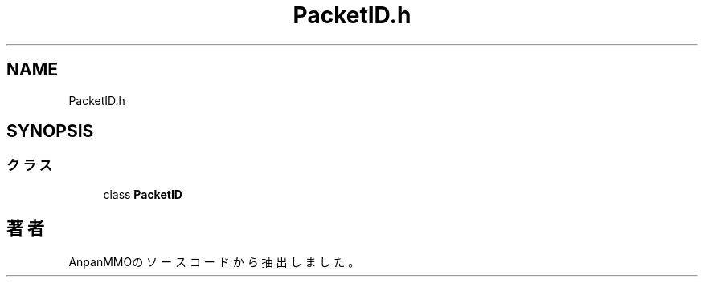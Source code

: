.TH "PacketID.h" 3 "2018年12月21日(金)" "AnpanMMO" \" -*- nroff -*-
.ad l
.nh
.SH NAME
PacketID.h
.SH SYNOPSIS
.br
.PP
.SS "クラス"

.in +1c
.ti -1c
.RI "class \fBPacketID\fP"
.br
.in -1c
.SH "著者"
.PP 
 AnpanMMOのソースコードから抽出しました。

